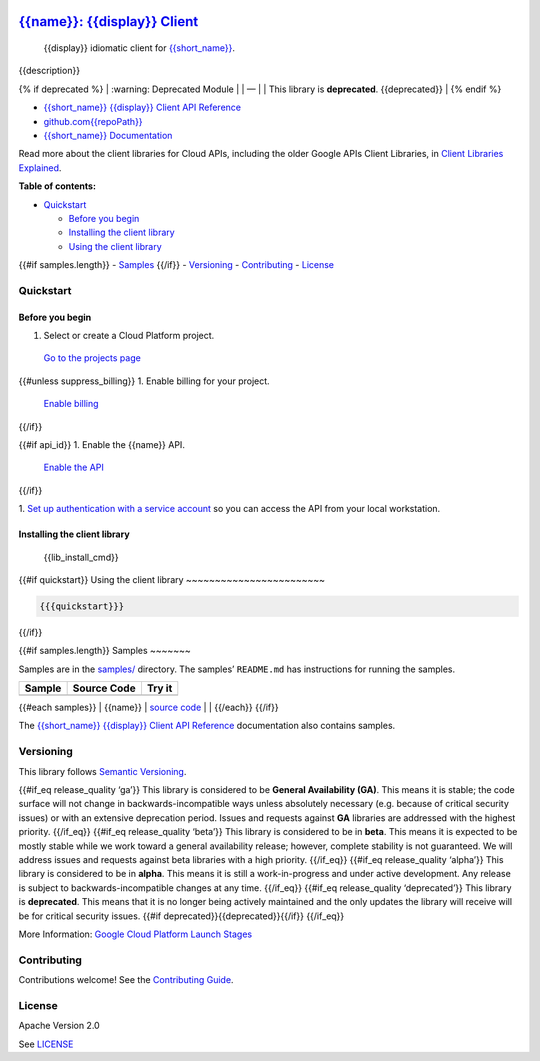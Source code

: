 .. image:: https://avatars2.githubusercontent.com/u/2810941?v=3&s=96
   :height: 96px
   :width: 96px
   :alt: Google Cloud Platform logo
   :align: right

`{{name}}: {{display}} Client <https://github.com{{repoPath}}>`__
=========================================================================

|release level| |CircleCI| |AppVeyor| |codecov|

    {{display}} idiomatic client for
    `{{short_name}} <{{docs_url}}>`__.

{{description}}

{% if deprecated %} 
\| :warning: Deprecated Module \| 
\| — \| 
\| This library is **deprecated**. {{deprecated}} \| 
{% endif %}

-  `{{short_name}} {{display}} Client API Reference <{{client_reference_url}}>`__
-  `github.com{{repoPath}} <https://github.com{{repoPath}}>`__
-  `{{short_name}} Documentation <{{docs_url}}>`__

Read more about the client libraries for Cloud APIs, including the older
Google APIs Client Libraries, in `Client Libraries
Explained <https://cloud.google.com/apis/docs/client-libraries-explained>`__.

**Table of contents:**

-  `Quickstart <#quickstart>`__

   -  `Before you begin <#before-you-begin>`__
   -  `Installing the client library <#installing-the-client-library>`__
   -  `Using the client library <#using-the-client-library>`__ 

{{#if samples.length}}
-  `Samples <#samples>`__ 
{{/if}}
-  `Versioning <#versioning>`__
-  `Contributing <#contributing>`__
-  `License <#license>`__

Quickstart
----------

Before you begin
~~~~~~~~~~~~~~~~

1. Select or create a Cloud Platform project.

  `Go to the projects page`_

{{#unless suppress_billing}}
1. Enable billing for your project.

  `Enable billing`_
{{/if}}

{{#if api_id}}
1. Enable the {{name}} API.

  `Enable the API`_
{{/if}}

1. `Set up authentication with a service account`_ so you
can access the API from your local workstation.

.. _Go to the projects page: https://console.cloud.google.com/project
.. _Enable billing: https://support.google.com/cloud/answer/6293499#enable-billing
.. _Enable the API: https://console.cloud.google.com/flows/enableapi?apiid={{api_id}}
.. _Set up authentication with a service account: https://cloud.google.com/docs/authentication/getting-started


Installing the client library
~~~~~~~~~~~~~~~~~~~~~~~~~~~~~

    {{lib_install_cmd}}

{{#if quickstart}}
Using the client library
~~~~~~~~~~~~~~~~~~~~~~~~

.. code:: {{syntax_highlighting_ext}}

  {{{quickstart}}}
{{/if}}

{{#if samples.length}}
Samples
~~~~~~~

Samples are in the `samples/ <https://github.com{{repoPath}}/tree/master/samples>`_
directory. The samples’ ``README.md`` has instructions for running the
samples.

+--------+-------------+--------+
| Sample | Source Code | Try it |
+========+=============+========+
+--------+-------------+--------+

{{#each samples}} \| {{name}} \| `source
code <https://github.com{{../repoPath}}/blob/master/samples/{{file}}>`__
\| |Open in Cloud Shell| \| {{/each}} {{/if}}

The `{{short_name}} {{display}} Client API
Reference <{{client_reference_url}}>`__ documentation also
contains samples.

Versioning
----------

This library follows `Semantic Versioning <http://semver.org/>`__.

{{#if_eq release_quality ‘ga’}} This library is considered to be
**General Availability (GA)**. This means it is stable; the code surface
will not change in backwards-incompatible ways unless absolutely
necessary (e.g. because of critical security issues) or with an
extensive deprecation period. Issues and requests against **GA**
libraries are addressed with the highest priority. {{/if_eq}} {{#if_eq
release_quality ‘beta’}} This library is considered to be in **beta**.
This means it is expected to be mostly stable while we work toward a
general availability release; however, complete stability is not
guaranteed. We will address issues and requests against beta libraries
with a high priority. {{/if_eq}} {{#if_eq release_quality ‘alpha’}} This
library is considered to be in **alpha**. This means it is still a
work-in-progress and under active development. Any release is subject to
backwards-incompatible changes at any time. {{/if_eq}} {{#if_eq
release_quality ‘deprecated’}} This library is **deprecated**. This
means that it is no longer being actively maintained and the only
updates the library will receive will be for critical security issues.
{{#if deprecated}}{{deprecated}}{{/if}} {{/if_eq}}

More Information: `Google Cloud Platform Launch
Stages <https://cloud.google.com/terms/launch-stages>`__

Contributing
------------

Contributions welcome! See the `Contributing
Guide <https://github.com{{repoPath}}/blob/master/.github/CONTRIBUTING.md>`__.

License
-------

Apache Version 2.0

See
`LICENSE <https://github.com{{repoPath}}/blob/master/LICENSE>`__


.. |release level| image:: https://img.shields.io/badge/release%20level-general%20availability%20%28GA%29-brightgreen.svg?style=flat
   :target: https://cloud.google.com/terms/launch-stages
.. |CircleCI| image:: https://img.shields.io/circleci/project/github{{repoPath}}.svg?style=flat
   :target: https://circleci.com/gh{{repoPath}}
.. |AppVeyor| image:: https://ci.appveyor.com/api/projects/status/github{{repoPath}}?branch=master&svg=true
   :target: https://ci.appveyor.com/project{{repoPath}}
.. |codecov| image:: https://img.shields.io/codecov/c/github{{repoPath}}/master.svg?style=flat
   :target: https://codecov.io/gh{{repoPath}}
.. |Open in Cloud Shell| image:: http://gstatic.com/cloudssh/images/open-btn.png
   :target: https://console.cloud.google.com/cloudshell/open?git_repo=https://github.com{{../repoPath}}&page=editor&open_in_editor=samples/{{file}},samples/README.md
